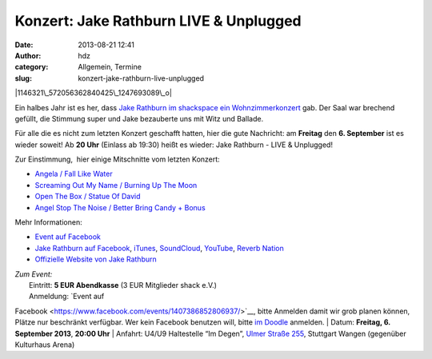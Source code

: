 Konzert: Jake Rathburn LIVE & Unplugged
#######################################
:date: 2013-08-21 12:41
:author: hdz
:category: Allgemein, Termine
:slug: konzert-jake-rathburn-live-unplugged

|1146321\_572056362840425\_1247693089\_o|

Ein halbes Jahr ist es her, dass `Jake Rathburn im shackspace ein
Wohnzimmerkonzert <http://shackspace.de/?p=3955>`__ gab. Der Saal war
brechend gefüllt, die Stimmung super und Jake bezauberte uns mit Witz
und Ballade.

Für alle die es nicht zum letzten Konzert geschafft hatten, hier die
gute Nachricht: am **Freitag** den **6. September** ist es wieder
soweit! Ab **20 Uhr** (Einlass ab 19:30) heißt es wieder: Jake Rathburn
- LIVE & Unplugged!

Zur Einstimmung,  hier einige Mitschnitte vom letzten Konzert:

-  `Angela / Fall Like Water <http://shackspace.de/?p=4002>`__
-  `Screaming Out My Name / Burning Up The
   Moon <http://shackspace.de/?p=4009>`__
-  `Open The Box / Statue Of David <http://shackspace.de/?p=4024>`__
-  `Angel Stop The Noise / Better Bring Candy +
   Bonus <http://shackspace.de/?p=4026>`__

Mehr Informationen:

-  `Event auf
   Facebook <https://www.facebook.com/events/1407386852806937/>`__
-  `Jake Rathburn auf
   Facebook <https://www.facebook.com/JakeRathburnMusic>`__, \ `iTunes <https://itunes.apple.com/us/album/get-outta-my-chevrolet/id480479969?i=480479975&ign-mpt=uo%3D4>`__, \ `SoundCloud <https://soundcloud.com/jakerathburn>`__, \ `YouTube <http://www.youtube.com/user/JakeRathburn?feature=mhee>`__, \ `Reverb
   Nation <http://www.reverbnation.com/jakerathburn>`__
-  `Offizielle Website von Jake
   Rathburn <http://www.jakerathburn.com/>`__

| *Zum Event:*
|  Eintritt: \ **5 EUR Abendkasse** (3 EUR Mitglieder shack e.V.)
|  Anmeldung: \ `Event auf
Facebook <https://www.facebook.com/events/1407386852806937/>`__, bitte
Anmelden damit wir grob planen können, Plätze nur beschränkt verfügbar.
Wer kein Facebook benutzen will, bitte \ `im
Doodle <http://doodle.com/cewzxmsd38aak9xb>`__ anmelden.
|  Datum: \ **Freitag, 6. September 2013**, **20:00 Uhr**
|  Anfahrt: U4/U9 Haltestelle “Im Degen”, \ `Ulmer Straße
255 <http://shackspace.de/?page_id=713>`__, Stuttgart Wangen (gegenüber
Kulturhaus Arena)

.. |1146321\_572056362840425\_1247693089\_o| image:: http://shackspace.de/wp-content/uploads/2013/08/1146321_572056362840425_1247693089_o.jpg
   :target: http://shackspace.de/wp-content/uploads/2013/08/1146321_572056362840425_1247693089_o.jpg
